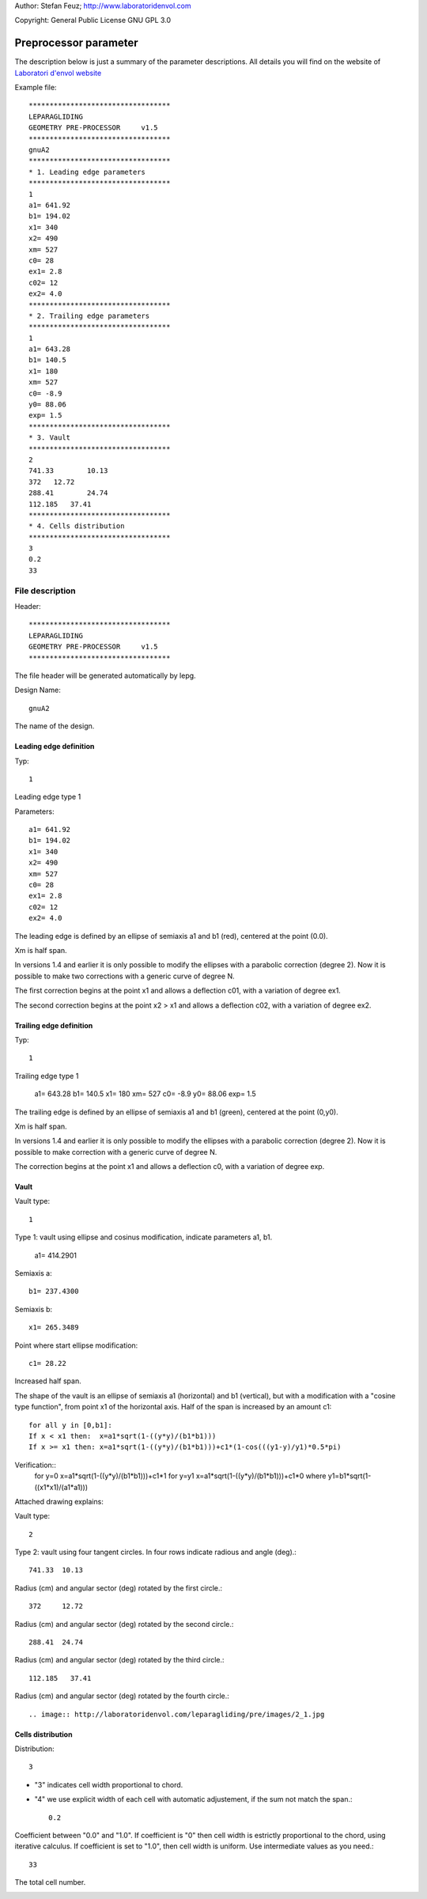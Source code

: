 .. _howto-install_de:

Author: Stefan Feuz; http://www.laboratoridenvol.com

Copyright: General Public License GNU GPL 3.0

**********************
Preprocessor parameter
**********************

The description below is just a summary of the parameter descriptions. All details you will find on the website of `Laboratori d'envol website <http://laboratoridenvol.com/leparagliding/pre.en.html>`_

Example file::

  **********************************  
  LEPARAGLIDING  
  GEOMETRY PRE-PROCESSOR     v1.5  
  **********************************  
  gnuA2  
  **********************************  
  * 1. Leading edge parameters  
  **********************************  
  1  
  a1= 641.92  
  b1= 194.02  
  x1= 340  
  x2= 490  
  xm= 527  
  c0= 28  
  ex1= 2.8  
  c02= 12  
  ex2= 4.0  
  **********************************  
  * 2. Trailing edge parameters  
  **********************************  
  1
  a1= 643.28
  b1= 140.5
  x1= 180
  xm= 527
  c0= -8.9
  y0= 88.06
  exp= 1.5
  **********************************  
  * 3. Vault  
  **********************************  
  2  
  741.33	10.13  
  372	12.72  
  288.41	24.74  
  112.185   37.41  
  **********************************  
  * 4. Cells distribution  
  **********************************  
  3  
  0.2  
  33  

File description
****************

Header::

   **********************************  
   LEPARAGLIDING  
   GEOMETRY PRE-PROCESSOR     v1.5  
   ********************************** 
   
The file header will be generated automatically by lepg.

Design Name::

	gnuA2  

The name of the design.  

Leading edge definition
-----------------------
Typ::
	
	1  

Leading edge type 1  

Parameters::

	a1= 641.92  
	b1= 194.02  
	x1= 340  
	x2= 490  
	xm= 527  
	c0= 28  
	ex1= 2.8  
	c02= 12  
	ex2= 4.0  

The leading edge is defined by an ellipse of semiaxis a1 and b1 (red), centered at the point (0.0).  

Xm is half span.  

In versions 1.4 and earlier it is only possible to modify the ellipses with a parabolic correction (degree 2). Now it is possible to make two corrections with a generic curve of degree N.  

The first correction begins at the point x1 and allows a deflection c01, with a variation of degree ex1.  

The second correction begins at the point x2 > x1 and allows a deflection c02, with a variation of degree ex2.  

.. image:: http://laboratoridenvol.com/leparagliding/pre/images/lete-1.5.jpg
   :width: 600
   :height: 357

.. image:: http://laboratoridenvol.com/leparagliding/pre/images/1_LE.jpg

Trailing edge definition
------------------------
Typ::

	1

Trailing edge type 1

	a1= 643.28  
	b1= 140.5  
	x1= 180  
	xm= 527  
	c0= -8.9  
	y0= 88.06  
	exp= 1.5  

The trailing edge is defined by an ellipse of semiaxis a1 and b1 (green), centered at the point (0,y0).  

Xm is half span.  

In versions 1.4 and earlier it is only possible to modify the ellipses with a parabolic correction (degree 2). Now it is possible to make correction with a generic curve of degree N.  

The correction begins at the point x1 and allows a deflection c0, with a variation of degree exp.  

.. image:: http://laboratoridenvol.com/leparagliding/pre/images/lete-1.5.jpg
   :width: 600
   :height: 357

Vault
--------

Vault type::

	1  

Type 1: vault using ellipse and cosinus modification, indicate parameters a1, b1.  

	a1= 414.2901  

Semiaxis a::

	b1= 237.4300  

Semiaxis b::

	x1= 265.3489  

Point where start ellipse modification::

	c1= 28.22  

Increased half span.

The shape of the vault is an ellipse of semiaxis a1 (horizontal) and b1 (vertical), but with a modification with a "cosine type function", from point x1 of the horizontal axis. Half of the span is increased by an amount c1::
  
	for all y in [0,b1]:  
	If x < x1 then:  x=a1*sqrt(1-((y*y)/(b1*b1)))  
	If x >= x1 then: x=a1*sqrt(1-((y*y)/(b1*b1)))+c1*(1-cos(((y1-y)/y1)*0.5*pi)  
  
Verification::
	for y=0 x=a1*sqrt(1-((y*y)/(b1*b1)))+c1*1
	for y=y1 x=a1*sqrt(1-((y*y)/(b1*b1)))+c1*0
	where y1=b1*sqrt(1-((x1*x1)/(a1*a1)))

Attached drawing explains:  

.. image:: http://laboratoridenvol.com/leparagliding/pre/images/20121005_3_vault.jpg
   :width: 355
   :height: 588

Vault type::

	2  

Type 2: vault using four tangent circles. In four rows indicate radious and angle (deg).::

	741.33	10.13

Radius (cm) and angular sector (deg) rotated by the first circle.::

	372	12.72  

Radius (cm) and angular sector (deg) rotated by the second circle.::

	288.41	24.74  

Radius (cm) and angular sector (deg) rotated by the third circle.::  

	112.185   37.41  

Radius (cm) and angular sector (deg) rotated by the fourth circle.::  

.. image:: http://laboratoridenvol.com/leparagliding/pre/images/2_1.jpg

.. image:: http://laboratoridenvol.com/leparagliding/pre/images/2_2.jpg

.. image:: http://laboratoridenvol.com/leparagliding/pre/images/2_3.jpg

.. image:: http://laboratoridenvol.com/leparagliding/pre/images/2_4.jpg

Cells distribution
------------------
Distribution::

	3

* "3" indicates cell width proportional to chord.
* "4" we use explicit width of each cell with automatic adjustement, if the sum not match the span.::

	0.2

Coefficient between "0.0" and "1.0". If coefficient is "0" then cell width is estrictly proportional to the chord, using iterative calculus. If coefficient is set to "1.0", then cell width is uniform. Use intermediate values as you need.::  

	33  

The total cell number.  

.. image:: http://laboratoridenvol.com/leparagliding/pre/images/3_1.jpg

.. image:: http://laboratoridenvol.com/leparagliding/pre/images/3_2.jpg

.. image:: http://laboratoridenvol.com/leparagliding/pre/images/3_3.jpg

.. image:: http://laboratoridenvol.com/leparagliding/pre/images/3_4.jpg
